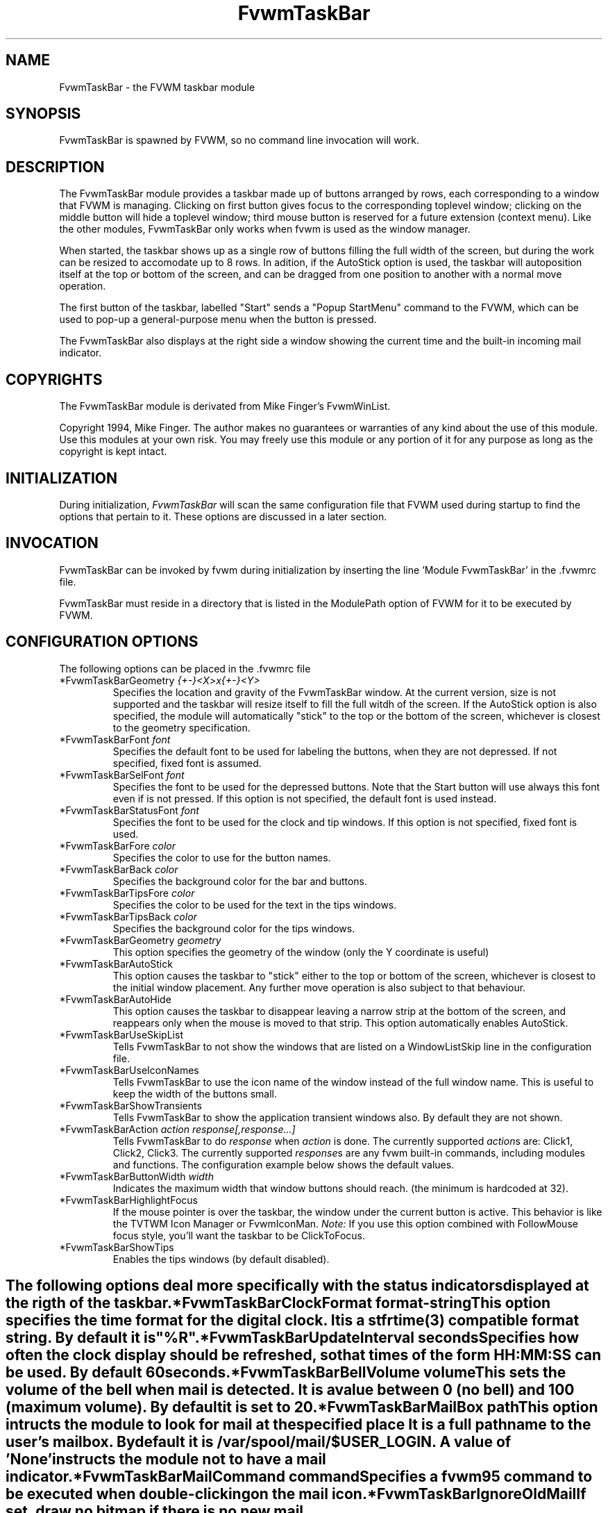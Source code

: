 .\" t
.\" @(#)FvwmTaskBar.1	6/30/96
.TH FvwmTaskBar 2.6 "June 30th, 1996"
.UC
.SH NAME
FvwmTaskBar \- the FVWM taskbar module
.SH SYNOPSIS
FvwmTaskBar is spawned by FVWM, so no command line invocation will work.

.SH DESCRIPTION
The FvwmTaskBar module provides a taskbar made up of buttons arranged by
rows, each corresponding to a window that FVWM is managing.
Clicking on first button gives focus to the corresponding toplevel window;
clicking on the middle button will hide a toplevel window; third mouse button
is reserved for a future extension (context menu).
Like the other modules, FvwmTaskBar only works when fvwm is used as the
window manager. 

When started, the taskbar shows up as a single row of buttons filling the
full width of the screen, but during the work can be resized to accomodate
up to 8 rows. In adition, if the AutoStick option is used, the taskbar
will autoposition itself at the top or bottom of the screen, and can be
dragged from one position to another with a normal move operation. 

The first button of the taskbar, labelled "Start" sends a "Popup
StartMenu" command to the FVWM, which can be used to pop-up a
general-purpose menu when the button is pressed. 

The FvwmTaskBar also displays at the right side a window showing the
current time and the built-in incoming mail indicator. 

.SH COPYRIGHTS
The FvwmTaskBar module is derivated from Mike Finger's FvwmWinList.

Copyright 1994, Mike Finger. The author makes no guarantees or warranties of
any kind about the use of this module.  Use this modules at your own risk.
You may freely use this module or any portion of it for any purpose as long
as the copyright is kept intact. 

.SH INITIALIZATION
During initialization, \fIFvwmTaskBar\fP will scan the same configuration
file that FVWM used during startup to find the options that pertain to it. 
These options are discussed in a later section. 

.SH INVOCATION
FvwmTaskBar can be invoked by fvwm during initialization by inserting the
line 'Module FvwmTaskBar' in the .fvwmrc file. 

FvwmTaskBar must reside in a directory that is listed in the ModulePath 
option of FVWM for it to be executed by FVWM.

.SH CONFIGURATION OPTIONS
The following options can be placed in the .fvwmrc file

.IP "*FvwmTaskBarGeometry \fI{+-}<X>x{+-}<Y>\fP"
Specifies the location and gravity of the FvwmTaskBar window.  At the
current version, size is not supported and the taskbar will resize itself
to fill the full witdh of the screen. If the AutoStick option is also
specified, the module will automatically "stick" to the top or the bottom
of the screen, whichever is closest to the geometry specification. 

.IP "*FvwmTaskBarFont \fIfont\fP"
Specifies the default font to be used for labeling the buttons, when they 
are not depressed. If not specified, fixed font is assumed.

.IP "*FvwmTaskBarSelFont \fIfont\fP"
Specifies the font to be used for the depressed buttons. Note that the 
Start button will use always this font even if is not pressed. If this 
option is not specified, the default font is used instead.

.IP "*FvwmTaskBarStatusFont \fIfont\fP"
Specifies the font to be used for the clock and tip windows. If this 
option is not specified, fixed font is used.

.IP "*FvwmTaskBarFore \fIcolor\fP"
Specifies the color to use for the button names.

.IP "*FvwmTaskBarBack \fIcolor\fP"
Specifies the background color for the bar and buttons.

.IP "*FvwmTaskBarTipsFore \fIcolor\fP"
Specifies the color to be used for the text in the tips windows.

.IP "*FvwmTaskBarTipsBack \fIcolor\fP"
Specifies the background color for the tips windows.

.IP "*FvwmTaskBarGeometry \fIgeometry\fP"
This option specifies the geometry of the window (only the Y coordinate is
useful)

.IP "*FvwmTaskBarAutoStick"
This option causes the taskbar to "stick" either to the top or bottom 
of the screen, whichever is closest to the initial window placement. Any 
further move operation is also subject to that behaviour.

.IP "*FvwmTaskBarAutoHide"
This option causes the taskbar to disappear leaving a narrow strip at the
bottom of the screen, and reappears only when the mouse is moved to that
strip. This option automatically enables AutoStick.

.IP "*FvwmTaskBarUseSkipList"
Tells FvwmTaskBar to not show the windows that are listed on a WindowListSkip
line in the configuration file.

.IP "*FvwmTaskBarUseIconNames"
Tells FvwmTaskBar to use the icon name of the window instead of the full 
window name.  This is useful to keep the width of the buttons small.

.IP "*FvwmTaskBarShowTransients"
Tells FvwmTaskBar to show the application transient windows also. By default
they are not shown.

.IP "*FvwmTaskBarAction \fIaction response[,response...]\fP"
Tells FvwmTaskBar to do \fIresponse\fP when \fIaction\fP is done.  The
currently supported \fIaction\fPs are: Click1, Click2, Click3.  The currently
supported \fIresponse\fPs are any fvwm built-in commands, including modules
and functions.
The configuration example below shows the default values.

.IP "*FvwmTaskBarButtonWidth \fIwidth\fP"
Indicates the maximum width that window buttons should reach.
(the minimum is hardcoded at 32).

.IP "*FvwmTaskBarHighlightFocus"
If the mouse pointer is over the taskbar, the window under the current 
button is active. This behavior is like the TVTWM Icon Manager or 
FvwmIconMan. \fINote:\fP If you use this option combined with FollowMouse 
focus style, you'll want the taskbar to be ClickToFocus.

.IP "*FvwmTaskBarShowTips"
Enables the tips windows (by default disabled).

.SH ""

The following options deal more specifically with the status indicators 
displayed at the rigth of the taskbar.

.IP "*FvwmTaskBarClockFormat \fIformat-string\fP"
This option specifies the time format for the digital clock.
It is a \fIstfrtime(3)\fP compatible format string.
By default it is "%R".

.IP "*FvwmTaskBarUpdateInterval \fIseconds\fP"
Specifies how often the clock display should be refreshed, so that times of 
the form HH:MM:SS can be used. By default 60 seconds.

.IP "*FvwmTaskBarBellVolume \fIvolume\fP"
This sets the volume of the bell when mail is detected.
It is a value between 0 (no bell) and 100 (maximum volume).
By default it is set to 20.

.IP "*FvwmTaskBarMailBox \fIpath\fP"
This option intructs the module to look for mail at the specified place
It is a full pathname to the user's mailbox.
By default it is \fI/var/spool/mail/$USER_LOGIN\fP.
A value of 'None' instructs the module not to have a mail indicator.

.IP "*FvwmTaskBarMailCommand \fIcommand\fP"
Specifies a \fIfvwm95\fP command to be executed when double-clicking
on the mail icon.

.IP "*FvwmTaskBarIgnoreOldMail"
If set, draw no bitmap if there is no new mail.

.SH ""
The following options deal with the Start button at the left of the taskbar:

.IP "*FvwmTaskBarStartName \fIstring\fP"
This option specifies the string displayed in the Start button.
('Start' by default).

.IP "*FvwmTaskBarStartMenu \fIstring\fP"
This option specifies the popup to invoke when the start button is pressed.
('StartMenu' by default). The module send a 'Popup StartMenu' command to
the fvwm window manager.

.IP "*FvwmTaskBarStartIcon \fIicon-name\fP"
This option specifies the name of the icon to display at the left of the Start
button.

.SH SAMPLE CONFIGURATION
The following are excepts from a .fvwm2rc95 file which describe FvwmTaskBar
initialization commands:

.nf
.sp
#
# Start the taskbar on fvwm startup and restart
#

AddToFunc "InitFunction" "I" Module FvwmTaskBar

AddToFunc "RestartFunction" "I" Module FvwmTaskBar

#
# Set the style for the taskbar window, keep always on top of another
# windows
#

Style "FvwmTaskBar" NoTitle,BorderWidth 4, HandleWidth 4,Sticky,
StaysOnTop,WindowSkipList,CirculateSkip

#------------------------------------ taskbar
*FvwmTaskBarBack #c3c3c3
*FvwmTaskBarFore black
*FvwmTaskBarTipsBack bisque
*FvwmTaskBarTipsFore black
*FvwmTaskBarGeometry +0-1
*FvwmTaskBarFont -adobe-helvetica-medium-r-*-*-14-*-*-*-*-*-*-*
*FvwmTaskBarSelFont -adobe-helvetica-bold-r-*-*-14-*-*-*-*-*-*-*
*FvwmTaskBarStatusFont fixed

*FvwmTaskBarAction Click1 Iconify -1, Raise
*FvwmTaskBarAction Click2 Iconify +1, Lower
*FvwmTaskBarAction Click3 Iconify -1, Raise

*FvwmTaskBarUseSkipList
*FvwmTaskBarUseIconNames
*FvwmTaskBarAutoStick
*FvwmTaskBarShowTips

*FvwmTaskBarButtonWidth 180
*FvwmTaskBarBellVolume 20
*FvwmTaskBarMailBox /var/spool/mail/
*FvwmTaskBarMailCommand Exec xterm -e mail
*FvwmTaskBarClockFormat %I:%M %p

*FvwmTaskBarStartName Start
*FvwmTaskBarStartMenu StartMenu
*FvwmTaskBarStartIcon mini-exp.xpm

.sp
.fi

.SH BUGS
At present the \fIFvwmTaskBar\fP works only with \fIfvwm95-2\fP.

.SH AUTHOR
David Barth (barth@di.epfl.ch)
